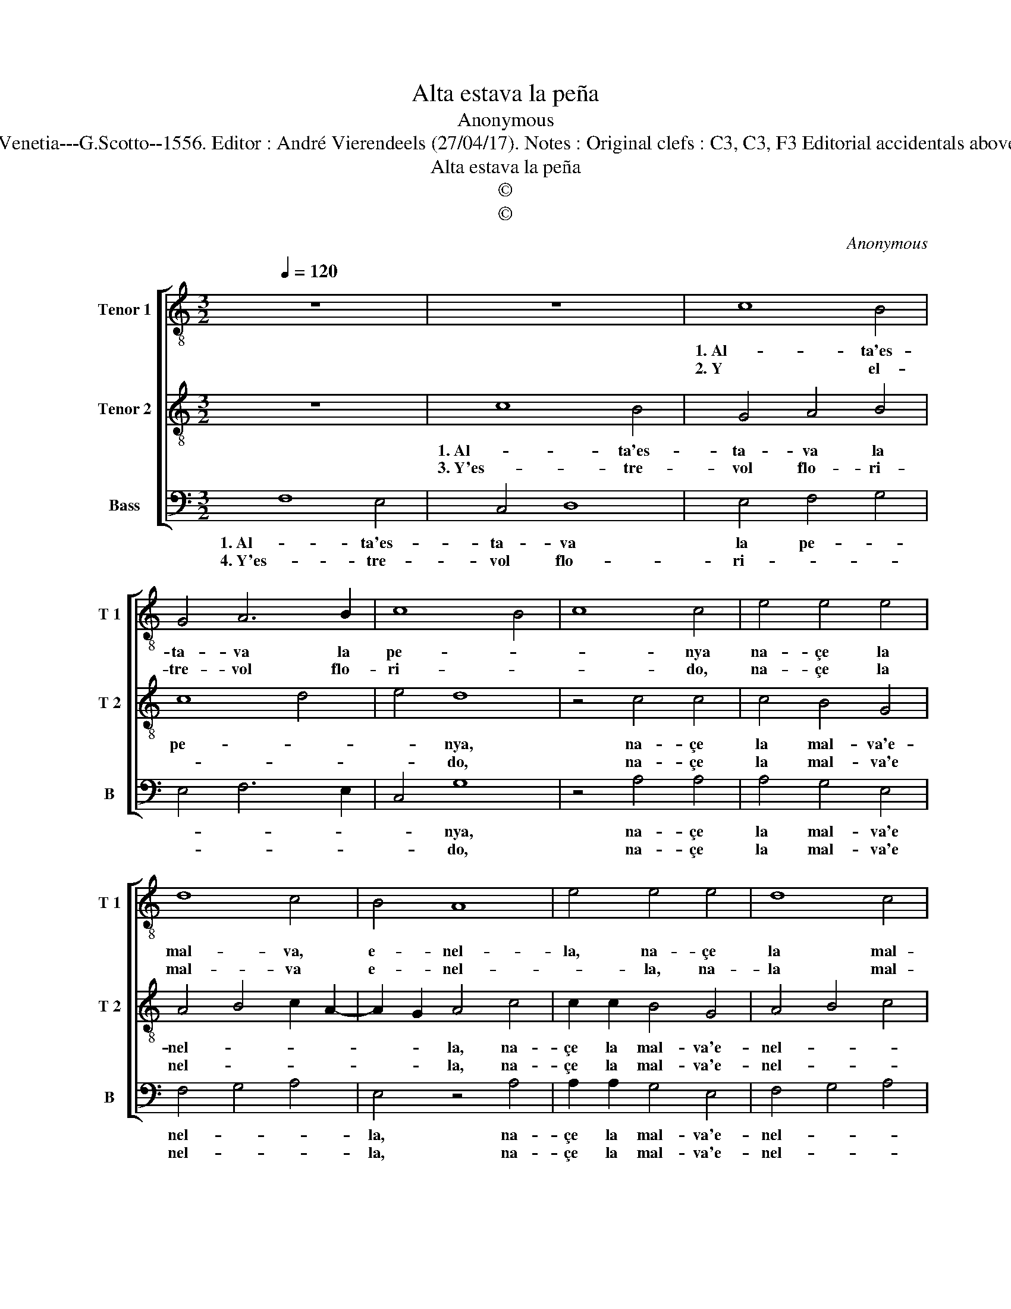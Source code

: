X:1
T:Alta estava la peña
T:Anonymous
T:Source : Cancionero de Uppsala : Villancicos---Venetia---G.Scotto--1556. Editor : André Vierendeels (27/04/17). Notes : Original clefs : C3, C3, F3 Editorial accidentals above the staff Original note values have been halved 
T:Alta estava la peña
T:©
T:©
C:Anonymous
Z:©
%%score [ 1 2 3 ]
L:1/8
Q:1/4=120
M:3/2
K:C
V:1 treble-8 nm="Tenor 1" snm="T 1"
V:2 treble-8 nm="Tenor 2" snm="T 2"
V:3 bass nm="Bass" snm="B"
V:1
 z12 | z12 | c8 B4 | G4 A6 B2 | c8 B4 | c8 c4 | e4 e4 e4 | d8 c4 | B4 A8 | e4 e4 e4 | d8 c4 | %11
w: ||1. Al- ta'es-|ta- va la|pe- *|* nya|na- çe la|mal- va,|e- nel-|la, na- çe|la mal-|
w: ||2. Y el-|tre- vol flo-|ri- *|* do,|na- çe la|mal- va|e- nel-|* la, na-|la mal-|
 B4 d6 c2 | A4 B8 | A12 || c8 B4 | G4 A6 B2 | c8 B4 | c8 c4 | e4 e4 e4 | d8 c4 | e4 d6 c2 | A4 B8 | %22
w: va'e nel- *||la,|Al- ta'es-|ta- va la|pe- *|* nya,|ri- be- ras|del ri-|||
w: va'e nel- *||la,|A- na-|çe la mal-|va'e nel-|* la,|y'el- tre- vol|flo- ri-|||
 A12 |] %23
w: o.|
w: do.|
V:2
 z12 | c8 B4 | G4 A4 B4 | c8 d4 | e4 d8 | z4 c4 c4 | c4 B4 G4 | A4 B4 c2 A2- | A2 G2 A4 c4 | %9
w: |1. Al- ta'es-|ta- va la|pe- *|* nya,|na- çe|la mal- va'e-|nel- * * *|* * la, na-|
w: |3. Y'es- tre-|vol flo- ri-||* do,|na- çe|la mal- va'e|nel- * * *|* * la, na-|
 c2 c2 B4 G4 | A4 B4 c4 | d6 c2 A3 B |"^#""^#""^#" c2 A4 GF G4 | A12 || e8 e4 | e4 c4 f4 | e4 d8 | %17
w: çe la mal- va'e-|nel- * *|||la,|Al- ta'es-|ta- va la|pe- *|
w: çe la mal- va'e-|nel- * *|||la,|A- na-|çe la mal|va'e nel-|
 c12 | c6 B2 G2 A2 | B4 G4 A4 | E4 B6 G2 |"^#" A8 G4 | A12 |] %23
w: nya,|ri- be- ras del|ri- * *|||o.|
w: la,|y'el- tre- vol flo-|ri- * *|do, flo- *|ri- *|do.|
V:3
 F,8 E,4 | C,4 D,8 | E,4 F,4 G,4 | E,4 F,6 E,2 | C,4 G,8 | z4 A,4 A,4 | A,4 G,4 E,4 | F,4 G,4 A,4 | %8
w: 1. Al- ta'es-|ta- va|la pe- *||* nya,|na- çe|la mal- va'e|nel- * *|
w: 4. Y'es- tre-|vol flo-|ri- * *||* do,|na- çe|la mal- va'e|nel- * *|
 E,4 z4 A,4 | A,2 A,2 G,4 E,4 | F,4 G,4 A,4 | G,8 F,4- | F,4 E,8 | A,12 || C,6 D,2 E,4 | %15
w: la, na-|çe la mal- va'e-|nel- * *|||la,|Al- ta'es- ta-|
w: la, na-|çe la mal- va'e-|nel- * *|||la,|A- na- çe|
 E,4 F,4 D,4 | C,4 G,8 | C,8 z4 | C,6 D,2 E,2 F,2 | G,2 A,2 B,4 A,4 | G,6 F,2 D,4 | F,4 E,8 | %22
w: va la pe-||nya,|ri- be- ras del|ri- * * *|||
w: la mal- va'e|nel- *|la,|y'el- tre- vol flo-|ri- * * *|||
 A,12 |] %23
w: o.|
w: do.|

